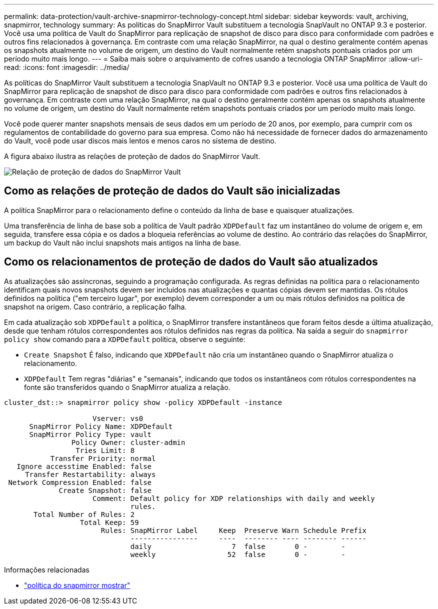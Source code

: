 ---
permalink: data-protection/vault-archive-snapmirror-technology-concept.html 
sidebar: sidebar 
keywords: vault, archiving, snapmirror, technology 
summary: As políticas do SnapMirror Vault substituem a tecnologia SnapVault no ONTAP 9.3 e posterior. Você usa uma política de Vault do SnapMirror para replicação de snapshot de disco para disco para conformidade com padrões e outros fins relacionados à governança. Em contraste com uma relação SnapMirror, na qual o destino geralmente contém apenas os snapshots atualmente no volume de origem, um destino do Vault normalmente retém snapshots pontuais criados por um período muito mais longo. 
---
= Saiba mais sobre o arquivamento de cofres usando a tecnologia ONTAP SnapMirror
:allow-uri-read: 
:icons: font
:imagesdir: ../media/


[role="lead"]
As políticas do SnapMirror Vault substituem a tecnologia SnapVault no ONTAP 9.3 e posterior. Você usa uma política de Vault do SnapMirror para replicação de snapshot de disco para disco para conformidade com padrões e outros fins relacionados à governança. Em contraste com uma relação SnapMirror, na qual o destino geralmente contém apenas os snapshots atualmente no volume de origem, um destino do Vault normalmente retém snapshots pontuais criados por um período muito mais longo.

Você pode querer manter snapshots mensais de seus dados em um período de 20 anos, por exemplo, para cumprir com os regulamentos de contabilidade do governo para sua empresa. Como não há necessidade de fornecer dados do armazenamento do Vault, você pode usar discos mais lentos e menos caros no sistema de destino.

A figura abaixo ilustra as relações de proteção de dados do SnapMirror Vault.

image:snapvault-data-protection.gif["Relação de proteção de dados do SnapMirror Vault"]



== Como as relações de proteção de dados do Vault são inicializadas

A política SnapMirror para o relacionamento define o conteúdo da linha de base e quaisquer atualizações.

Uma transferência de linha de base sob a política de Vault padrão `XDPDefault` faz um instantâneo do volume de origem e, em seguida, transfere essa cópia e os dados a bloqueia referências ao volume de destino. Ao contrário das relações do SnapMirror, um backup do Vault não inclui snapshots mais antigos na linha de base.



== Como os relacionamentos de proteção de dados do Vault são atualizados

As atualizações são assíncronas, seguindo a programação configurada. As regras definidas na política para o relacionamento identificam quais novos snapshots devem ser incluídos nas atualizações e quantas cópias devem ser mantidas. Os rótulos definidos na política ("em terceiro lugar", por exemplo) devem corresponder a um ou mais rótulos definidos na política de snapshot na origem. Caso contrário, a replicação falha.

Em cada atualização sob `XDPDefault` a política, o SnapMirror transfere instantâneos que foram feitos desde a última atualização, desde que tenham rótulos correspondentes aos rótulos definidos nas regras da política. Na saída a seguir do `snapmirror policy show` comando para a `XDPDefault` política, observe o seguinte:

* `Create Snapshot` É falso, indicando que `XDPDefault` não cria um instantâneo quando o SnapMirror atualiza o relacionamento.
* `XDPDefault` Tem regras "diárias" e "semanais", indicando que todos os instantâneos com rótulos correspondentes na fonte são transferidos quando o SnapMirror atualiza a relação.


[listing]
----
cluster_dst::> snapmirror policy show -policy XDPDefault -instance

                     Vserver: vs0
      SnapMirror Policy Name: XDPDefault
      SnapMirror Policy Type: vault
                Policy Owner: cluster-admin
                 Tries Limit: 8
           Transfer Priority: normal
   Ignore accesstime Enabled: false
     Transfer Restartability: always
 Network Compression Enabled: false
             Create Snapshot: false
                     Comment: Default policy for XDP relationships with daily and weekly
                              rules.
       Total Number of Rules: 2
                  Total Keep: 59
                       Rules: SnapMirror Label     Keep  Preserve Warn Schedule Prefix
                              ----------------     ----  -------- ---- -------- ------
                              daily                   7  false       0 -        -
                              weekly                 52  false       0 -        -
----
.Informações relacionadas
* link:https://docs.netapp.com/us-en/ontap-cli/snapmirror-policy-show.html["política do snapmirror mostrar"^]

